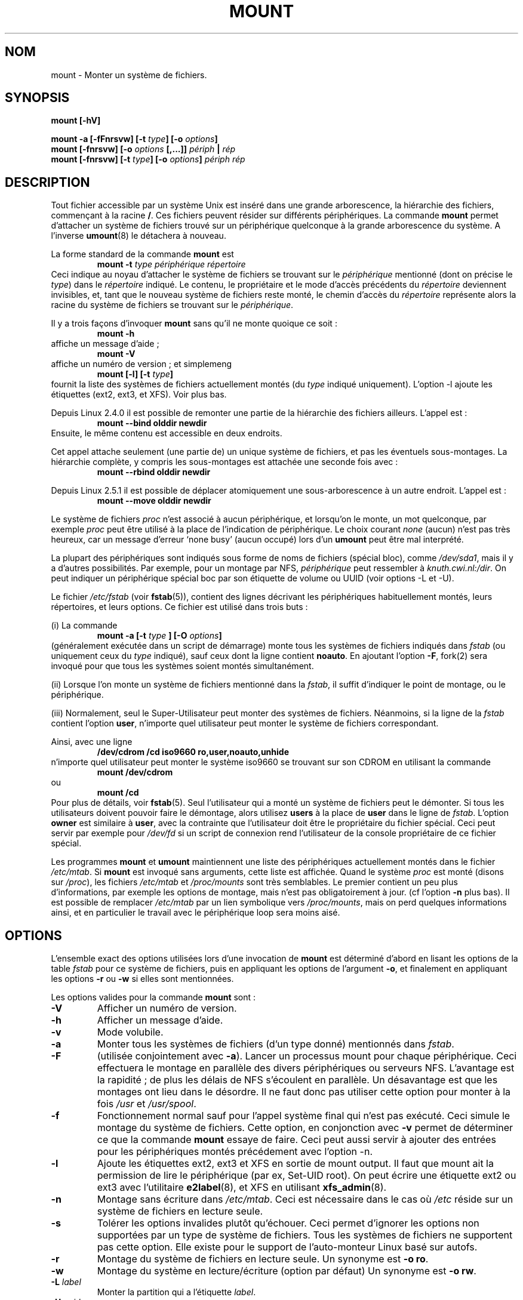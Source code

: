 .\" Copyright (c) 1996 Andries Brouwer
.\"
.\" This page is somewhat derived from a page that was
.\" (c) 1980, 1989, 1991 The Regents of the University of California
.\" and had been heavily modified by Rik Faith and myself.
.\" (Probably no BSD text remains.)
.\" Fragments of text were written by Werner Almesberger, Rémy Card,
.\" Stephen Tweedie and Eric Youngdale.
.\"
.\" This is free documentation; you can redistribute it and/or
.\" modify it under the terms of the GNU General Public License as
.\" published by the Free Software Foundation; either version 2 of
.\" the License, or (at your option) any later version.
.\"
.\" The GNU General Public License's references to "object code"
.\" and "executables" are to be interpreted as the output of any
.\" document formatting or typesetting system, including
.\" intermediate and printed output.
.\"
.\" This manual is distributed in the hope that it will be useful,
.\" but WITHOUT ANY WARRANTY; without even the implied warranty of
.\" MERCHANTABILITY or FITNESS FOR A PARTICULAR PURPOSE.  See the
.\" GNU General Public License for more details.
.\"
.\" You should have received a copy of the GNU General Public
.\" License along with this manual; if not, write to the Free
.\" Software Foundation, Inc., 675 Mass Ave, Cambridge, MA 02139,
.\" USA.
.\"
.\" 960705, aeb: version for mount-2.5k
.\"
.\" Traduction 15/07/1997 par Christophe Blaess (ccb@club-internet.fr)
.\"
.\" Màj 30/07/2003 mount-2.11y
.\" Màj 14/12/2005 LDP-1.65
.\"
.TH MOUNT 8 "30 juillet 2003" mount "Manuel de l'administrateur Linux"
.SH NOM
mount \- Monter un système de fichiers.
.SH SYNOPSIS
.BI "mount [\-hV]"
.LP
.BI "mount \-a [\-fFnrsvw] [\-t " type "] [\-o " options ]
.br
.BI "mount [\-fnrsvw] [\-o " options " [,...]] " "périph " | " rép"
.br
.BI "mount [\-fnrsvw] [\-t " type "] [\-o " options "] " "périph rép"
.SH DESCRIPTION
Tout fichier accessible par un système Unix est inséré dans une grande
arborescence, la hiérarchie des fichiers, commençant à la racine
.BR / .
Ces fichiers peuvent résider sur différents périphériques. La commande
.B mount
permet d'attacher un système de fichiers trouvé sur un périphérique
quelconque à la grande arborescence du système. A l'inverse
.BR umount (8)
le détachera à nouveau.

La forme standard de la commande
.B mount
est
.RS
.br
.BI "mount \-t" " type périphérique répertoire"
.RE
Ceci indique au noyau d'attacher le système de fichiers se trouvant sur le
.I périphérique
mentionné (dont on précise le
.IR type )
dans le
.IR répertoire
indiqué. Le contenu, le propriétaire et le mode d'accès précédents du
.I répertoire
deviennent invisibles, et, tant que le nouveau système de fichiers reste monté,
le chemin d'accès du
.I répertoire
représente alors la racine du système de fichiers se trouvant sur le
.IR périphérique .

Il y a trois façons d'invoquer \fBmount\fP sans qu'il ne monte quoique ce soit\ :
.RS
.br
.B "mount \-h"
.RE
affiche un message d'aide\ ;
.RS
.br
.B "mount \-V"
.RE
affiche un numéro de version\ ; et simplemeng
.RS
.BI "mount [-l] [-t" " type" ]
.RE
fournit la liste des systèmes de fichiers actuellement montés (du
.IR type
indiqué uniquement). L'option \-l ajoute les étiquettes (ext2, ext3, et XFS).
Voir plus bas.

.\" In fact since 2.3.99. At first the syntax was mount -t bind.
Depuis Linux 2.4.0 il est possible de remonter une partie de la hiérarchie
des fichiers ailleurs. L'appel est\ :
.RS
.br
.B "mount --bind olddir newdir"
.RE
Ensuite, le même contenu est accessible en deux endroits.

Cet appel attache seulement (une partie de) un unique système de fichiers, et
pas les éventuels sous-montages. La hiérarchie complète, y compris les
sous-montages est attachée une seconde fois avec\ :
.RS
.br
.B "mount --rbind olddir newdir"
.RE
.\" available since Linux 2.4.11.

Depuis Linux 2.5.1 il est possible de déplacer atomiquement une sous-arborescence
à un autre endroit. L'appel est\ :
.RS
.br
.B "mount --move olddir newdir"
.RE

Le système de fichiers
.I proc
n'est associé à aucun périphérique, et lorsqu'on le monte, un
mot quelconque, par exemple
.I proc
peut être utilisé à la place de l'indication de périphérique. Le choix courant
.I none
(aucun) n'est pas très heureux, car un message d'erreur `none busy'
(aucun occupé) lors d'un
.B umount
peut être mal interprété.

La plupart des périphériques sont indiqués sous forme de noms de fichiers
(spécial bloc), comme
.IR /dev/sda1 ,
mais il y a d'autres possibilités. Par exemple, pour un montage par NFS,
.I périphérique
peut ressembler à
.IR knuth.cwi.nl:/dir .
On peut indiquer un périphérique spécial boc par son étiquette de volume
ou UUID (voir options \-L et \-U).

Le fichier
.I /etc/fstab
(voir
.BR fstab (5)),
contient des lignes décrivant les périphériques habituellement montés, leurs
répertoires, et leurs options. Ce fichier est utilisé dans trois buts\ :
.LP
(i) La commande
.RS
.br
.BI "mount \-a [-t " type " ] [\-O " options ]
.RE
(généralement exécutée dans un script de démarrage) monte tous les systèmes de
fichiers indiqués dans
.I fstab
(ou uniquement ceux du \fItype\fP indiqué), sauf ceux dont la ligne contient
.BR noauto .
En ajoutant l'option
.BR \-F ,
fork(2) sera invoqué pour que tous les systèmes soient montés simultanément.
.LP
(ii) Lorsque l'on monte un système de fichiers mentionné dans la
.IR fstab ,
il suffit d'indiquer le point de montage, ou le périphérique.
.LP
(iii) Normalement, seul le Super-Utilisateur peut monter des systèmes
de fichiers. Néanmoins, si la ligne de la
.I fstab
contient l'option
.BR user ,
n'importe quel utilisateur peut monter le système de fichiers correspondant.
.LP
Ainsi, avec une ligne
.RS
.br
.B "/dev/cdrom  /cd  iso9660  ro,user,noauto,unhide"
.RE
n'importe quel utilisateur peut monter le système
iso9660 se trouvant sur son CDROM en utilisant la commande
.RS
.br
.B "mount /dev/cdrom"
.RE
ou
.RS
.br
.B "mount /cd"
.RE
Pour plus de détails, voir
.BR fstab (5).
Seul l'utilisateur qui a monté un système de fichiers peut le démonter.
Si tous les utilisateurs doivent pouvoir faire le démontage, alors utilisez
.B users
à la place de
.B user
dans le ligne de
.IR fstab .
L'option
.B owner
est similaire à
.BR user ,
avec la contrainte que l'utilisateur doit être le propriétaire
du fichier spécial. Ceci peut servir par exemple pour
.I /dev/fd
si un script de connexion rend l'utilisateur de la console propriétaire de
ce fichier spécial.

Les programmes
.B mount
et
.B umount
maintiennent une liste des périphériques actuellement montés dans le fichier
.IR /etc/mtab .
Si
.B mount
est invoqué sans arguments, cette liste est affichée.
Quand le système
.I proc
est monté (disons sur
.IR /proc ),
les fichiers
.I /etc/mtab
et
.I /proc/mounts
sont très semblables. Le premier contient un peu plus d'informations,
par exemple les options de montage, mais n'est pas obligatoirement à
jour. (cf l'option
.B \-n
plus bas). Il est possible de remplacer
.I /etc/mtab
par un lien symbolique vers
.IR /proc/mounts ,
mais on perd quelques informations ainsi, et en particulier le travail avec
le périphérique loop sera moins aisé.

.SH OPTIONS
L'ensemble exact des options utilisées lors d'une invocation de
.B mount
est déterminé d'abord en lisant les options
de la table
.I fstab
pour ce système de fichiers, puis en appliquant les options de l'argument
.BR \-o ,
et finalement en appliquant les options
.BR \-r " ou " \-w
si elles sont mentionnées.

Les options valides pour la commande
.B mount
sont\ :
.TP
.B \-V
Afficher un numéro de version.
.TP
.B \-h
Afficher un message d'aide.
.TP
.B \-v
Mode volubile.
.TP
.B \-a
Monter tous les systèmes de fichiers (d'un type donné) mentionnés dans
.IR fstab .
.TP
.B \-F
(utilisée conjointement avec
.BR \-a ).
Lancer un processus mount pour chaque périphérique. Ceci effectuera le
montage en parallèle des divers périphériques ou serveurs NFS.
L'avantage est la rapidité\ ; de plus les délais de NFS s'écoulent
en parallèle. Un désavantage est que les montages ont lieu dans le
désordre.
Il ne faut donc pas utiliser cette option pour monter à la fois
.I /usr
et
.IR /usr/spool .
.TP
.B \-f
Fonctionnement normal sauf pour l'appel système final qui n'est pas
exécuté. Ceci simule le montage du système de fichiers.
Cette option, en conjonction avec
.B \-v
permet de déterminer ce que la commande
.B mount
essaye de faire. Ceci peut aussi servir à ajouter des entrées pour les
périphériques montés précédement avec l'option -n.
.TP
.B \-l
Ajoute les étiquettes ext2, ext3 et XFS en sortie de mount output. Il faut que
mount ait la permission de lire le périphérique (par ex, Set-UID root).
On peut écrire une étiquette ext2 ou ext3 avec l'utilitaire
.BR e2label (8),
et XFS en utilisant
.BR xfs_admin (8).
.TP
.B \-n
Montage sans écriture dans
.IR /etc/mtab .
Ceci est nécessaire dans le cas où
.I /etc
réside sur un système de fichiers en lecture seule.
.TP
.B \-s
Tolérer les options invalides plutôt qu'échouer. Ceci permet d'ignorer les
options non supportées par un type de système de fichiers. Tous les systèmes
de fichiers ne supportent pas cette option. Elle existe pour le support
de l'auto-monteur Linux basé sur autofs.
.TP
.B \-r
Montage du système de fichiers en lecture seule. Un synonyme est
.BR "\-o ro" .
.TP
.B \-w
Montage du système en lecture/écriture (option par défaut) Un synonyme est
.BR "\-o rw" .
.TP
.BI \-L " label"
Monter la partition qui a l'étiquette
.IR label .
.TP
.BI \-U " uuid"
Monter la partition avec
.RI "l'" uuid
indiqué. Cette option nécessite que le fichier
.I /proc/partitions
existe (depuis Linux 2.1.116).
.TP
.BI \-t " type"
L'argument à la suite de
.B \-t
est utilise pour préciser le type de système de fichier. Les types actuellement
supportés sont\ :
.IR adfs ,
.IR affs ,
.IR autofs ,
.IR coda ,
.IR coherent ,
.IR cramfs ,
.IR devpts ,
.IR efs ,
.IR ext ,
.IR ext2 ,
.IR ext3 ,
.IR hfs ,
.IR hpfs ,
.IR iso9660 ,
.IR jfs ,
.IR minix ,
.IR msdos ,
.IR ncpfs ,
.IR nfs ,
.IR ntfs ,
.IR proc ,
.IR qnx4 ,
.IR ramfs ,
.IR reiserfs ,
.IR romfs ,
.IR smbfs ,
.IR sysv ,
.IR tmpfs ,
.IR udf ,
.IR ufs ,
.IR umsdos ,
.IR vfat ,
.IR xenix ,
.IR xfs ,
.IR xiafs .
Notez que coherent, sysv et xenix sont équivalents et que
.I xenix
et
.I coherent
disparaîtront dans l'avenir \(em utilisez
.I sysv
à leur place. Depuis Linux 2.1.21, les types
.I ext
et
.I xiafs
n'existent plus.

Pour la plupart des types,
.B mount
effectue seulement un appel-système
.IR mount (2),
car aucune connaissance détaillée du système de fichiers n'est nécessaires.
Pour certains type toutefois (comme nfs, smbfs, ncpfs) du code supplémentaire
est indispensable. Le code nfs est intégré, mais smbfs et ncpfs ont un programme
mount indépendant. Afin de rendre uniforme le traitement de tous
les types, mount exécutera le programme
.I /sbin/mount.TYPE
(s'il existe) lorsqu'invoqué pour le type
.IR TYPE .
Comme différentes versions de
.I smbmount
ont des conventions d'appels diverses,
.I /sbin/mount.smb
doit être un script shell qui réalise l'appel voulu.

Le type par défaut est
.IR iso9660 .
Si aucune option
.B \-t
n'est mentionnée, ou si le type
.B auto
est précisé, la recherche de type est effectuée sur le superbloc
.RI ( adfs ,
.IR bfs ,
.IR cramfs ,
.IR ext ,
.IR ext2 ,
.IR ext3 ,
.IR hfs ,
.IR hpfs ,
.IR iso9660 ,
.IR jfs ,
.IR minix ,
.IR ntfs ,
.IR qnx4 ,
.IR reiserfs ,
.IR romfs ,
.IR udf ,
.IR ufs ,
.IR vxfs ,
.IR xfs ,
.IR xiafs
sont supportés).
Si cette recherche échoue, mount essaiera de lire le fichier
.I /etc/filesystems
ou, s'il n'existe pas,
.IR /proc/filesystems .
Tous les types de systèmes de fichiers listés seront essayés,
sauf ceux marqués "nodev" (par exemple
.IR devpts ,
.I proc
et
.IR nfs ).
Si
.I /etc/filesystems
se termine par une ligne contenant un unique '*', mount lira
.I /proc/filesystems
à sa suite.

Le type
.B auto
peut être utile pour des disquettes montées par l'utilisateur.
Créer un fichier
.I /etc/filesystems
permet de changer l'ordre d'essai (par exemple vfat avant msdos) ou
d'utiliser un autochargeur de modules pour le noyau. Attention\ : la
détection s'appuie sur une heuristique (des nombres "magiques" précis) qui
peut conduire à une mauvaise reconnaissance, avec des conséquences
catastrophiques. Si vos données sont précieuses ne demandez pas à
.B mount
d'essayer de deviner le type de leur support.

On peut indiquer plusieurs types, séparés par des virgules. Une liste
de systèmes peut également être préfixée par
.B no
pour indiquer les types qu'il ne faut pas tester.
(Ceci prend son sens avec
l'option
.BR \-a ).

Par exemple, la commande\ :
.RS
.RS
.B "mount \-a \-t nomsdos,ext"
.RE
monte tous les systèmes de fichiers, à l'exception de ceux de type
.I msdos
et
.IR ext .
.RE
.TP
.B \-O
Utilisée conjointement avec
.BR \-a ,
pour limiter l'ensemble des systèmes de fichiers auxquels
.B \-a
s'applique. Comme
.B \-t
sauf que c'est inutile hors du contexte
.BR \-a .
Par exemple, la commande\ :
.RS
.RS
.B "mount \-a \-O no_netdev"
.RE
monte tous les systèmes sauf ceux qui ont l'option
.I _netdev
dans le champ option du
fichier
.IR /etc/fstab .

C'est différent de
.B \-t
en ceci que chaque option est vérifiée exactement\ ; un
.B no
au début d'une option ne nie pas le reste.

Les options
.B \-t
et
.B \-O
se cumulent dans les faits. La commande
.RS
.B "mount \-a \-t ext2 \-O _netdev"
.RE
monte tous les systèmes ext2 avec l'option _netdev, et pas les systèmes qui
sont seulement ext2 ou qui ont seulement l'option _netdev.
.RE
.TP
.B \-o
Les options de montage sont indiquées par l'argument
.B \-o
suivi d'une liste d'options séparées par des virgules. Certaines
d'entre-elles ne sont utiles que lorsqu'elles apparaissent dans le fichier
.I /etc/fstab
Les options suivantes sont communes au montage de tous les systèmes
de fichiers (mais tous les systèmes ne les honorents pas, par exemple
.B sync
n'est effective que pour ext2, ext3 et ufs)\ :
.RS
.TP
.B async
Toutes les entrées/sorties sur le système de fichiers seront asynchrones.
.TP
.B atime
Mise à jour des horodatages d'accès à chaque accès. Option par défaut.
.TP
.B auto
Peut être monté par
l'option
.BR \-a .
.TP
.B defaults
Utilisation des options par défaut :
.BR rw ", " suid ", " dev ", " exec ", " auto ", " nouser ", et " async.
.TP
.B dev
Interpréter les fichiers spéciaux de périphériques présents sur le système.
.TP
.B exec
Permettre l'exécution de fichiers binaires.
.TP
.B _netdev
Le système de fichier réside sur un périphérique nécessitant des accès réseau
(pour éviter que le système essaye de monter ces systèmes de fichiers avant
d'avoir activé le réseau).
.TP
.B noatime
Ne pas mettre jour les horodatages d'accès à chaque accès (accélération pour
des serveurs de news par exemple).
.TP
.B noauto
Ne peut être monté qu'explicitement (l'invocation de mount avec l'argument
.B \-a
ne montera pas le système de fichiers).
.TP
.B nodev
Ne pas interpréter les fichiers spéciaux de périphériques présents sur
le système de fichiers.
.TP
.B noexec
Ne pas permettre l'exécution de fichiers binaires sur le système de
fichiers monté. Ceci peut être utile sur un serveur qui contient des
fichiers binaires pour des architectures autres que la sienne.
.TP
.B nosuid
Ne pas tenir compte des bits Set-UID ou Set-GID. Ca peut paraître sûr,
mais ne l'est pas si vous avez l'utilitaire
suidperl(1) installé).
.TP
.B nouser
Ne pas autoriser d'utilisateur ordinaire (non root) à monter le
système de fichiers. C'est le comportement par défaut.
.TP
.B remount
Remonter un système de fichiers déjà monté. Ceci est utilisé pour changer
les attributs de montage, principalement pour autoriser l'écriture
sur un système en lecture seule. Ne change ni le périphérique ni le répertoire.
.TP
.B ro
Montage du système en lecture seule.
.TP
.B rw
Montage du système en lecture/écriture.
.TP
.B suid
Prendre en compte les bits Set-UID ou Set-GID des fichiers se trouvant sur le
système monté.
.TP
.B sync
Toutes les entrées/sorties sur le système de fichiers seront synchrones.
.TP
.B dirsync
Faire les mises à jour des répertoires du système de fichiers immédiatement.
Ceci affecte les appels-système\ : creat, link, unlink, symlink,
mkdir, rmdir, mknod et rename.
.TP
.B user
Autoriser les utilisateurs ordinaires à monter le système de fichiers.
Le nom de l'utilisateur est noté dans mtab pour qu'il puisse le démonter
ensuite. Ceci entraîne l'utilisation des options
.BR noexec ", " nosuid ", et " nodev
(à moins qu'elles ne soient explicitement surchargées, comme dans
une ligne d'option
.BR user,exec,dev,suid ).
.TP
.B users
Permettre à tous les utilisateurs de monter et démonter le système de fichiers.
Cette option implique les options
.BR noexec ", " nosuid ", et " nodev
(sauf s'il y a une surcharge par une option ultérieure, comme sur la ligne
.BR users,exec,dev,suid ).
.RE
.TP
.B \-\-bind
Remonter une sous-arborescence ailleurs (le contenu sera disponible en deux
points différents). Voir plus haut.
.TP
.B \-\-move
Déplacer une sous-arborescence aillers. Voir plus haut.

.SH "OPTIONS DE MONTAGE SPÉCIFIQUES"
Les options suivantes ne s'appliquent qu'à certains systèmes de fichiers.
Elles sont triées par type de système. Elles s'utilisent toutes à la suite
d'un argument
.BR \-o .
.SH "Options de montage pour adfs"
.TP
\fBuid=\fP\fIvalue\fP and \fBgid=\fP\fIvalue\fP
Fixerle propriétaire et le groupe des fichiers (défaut\ : uid=gid=0).
.TP
\fBownmask=\fP\fIvalue\fP and \fBothmask=\fP\fIvalue\fP
Fixer le maque de permission pour le propriétaire et les autres respectivement
(défaut\ : 0700 et 0077, respectivement).
Voir aussi
.IR /usr/src/linux/Documentation/filesystems/adfs.txt .
.SH "Options de montage pour affs"
.TP
\fBuid=\fP\fIvalue\fP et \fBgid=\fP\fIvalue\fP
Positionner le propriétaire et le groupe de la racine du
système de fichiers (par défaut : uid=gid=0, mais avec l'option
.B uid
ou
.B gid
sans valeur, l'uid et le gid du processus appelant seront utilisés).
.TP
\fBsetuid=\fP\fIvalue\fP et \fBsetgid=\fP\fIvalue\fP
Positionner le propriétaire et le groupe de tous les fichiers du système.
.TP
.BI mode= valeur
Fixer le mode d'accès à tous les fichiers au mode
.IR valeur " & 0777"
sans s'occuper de leurs permissions originales.
Ceci ajoute également l'autorisation de parcours dans les répertoires
qui permettent la lecture. La \fIvaleur\fP doit être mentionnée en octal.
.TP
.B protect
N'autoriser aucune modification des bits d'accès aux fichiers du système.
.TP
.B usemp
Utiliser l'uid et le gid du point de montage comme uid et gid de la
racine du système de fichiers jusqu'au premier sync ou umount, puis
ignorer cette option. Bizarre...
.TP
.B verbose
Afficher des informations supplémentaires pour chaque montage réussi.
.TP
.BI prefix= chaîne
Préfixe à utiliser avant le nom de volume lorsque l'on suit un lien.
.TP
.BI volume= chaîne
Préfixe (30 car. au plus) à utiliser avant '/' quand on suit un lien symbolique.
.TP
.BI reserved= valeur
(Par défaut : 2.) Nombre de blocs inutilisés au début du périphérique.
.TP
.BI root= valeur
Fournir explicitement l'emplacement du bloc racine.
.TP
.BI bs= valeur
Fournir la taille de bloc. Les valeurs autorisées sont 512, 1024, 2048, et 4096.
.TP
.BR grpquota " / " noquota " / " quota " / " usrquota
Ces options sont acceptées mais sans effet.
(Toutefois les utilitaires de quota peuvent réagir à de telles chaînes dans
.IR /etc/fstab ).

.SH "Options de montage pour coherent"
Aucune.

.SH "Options de montage pour devpts"
Le système devpts est un pseudo système de fichiers, traditionnellement monté en
.IR /dev/pts .
Pour acquérir un pseudo terminal, un processus ouvre
.IR /dev/ptmx ;
le numéro du pseudo terminal est rendu disponible pour le processus, et le
pseudo terminal esclave est accessible via
.IR /dev/pts/ <numéro>.
.TP
\fBuid=\fP\fIvalue\fP and \fBgid=\fP\fIvalue\fP
Fixe le propriétaire et le groupe des PTYs nouvellement créés. Quand
rien n'est spécifié, ils seront fixés avec l'UID et le GID du processus
créateur. Par exemple s'il y a un groupe tty de GID 5,
alors
.B gid=5
fera appartenir les PTYs créés au groupe tty.
.TP
.BI mode= value
Fixe le mode des PTYs nouvellement créés.
La valeur par défaut est 0600.
Une valeur
.B mode=620
et
.B gid=5
correspond à un "mesg y" pour tous les PTYs nouvellement créés.

.SH "Options de montage pour ext"
Aucune.
Notez que le type `ext' de système de fichiers est obsolète. Ne l'utilisez pas.
Depuis Linux 2.1.21, extfs n'est plus dans les sources du noyau.

.SH "Options de montage pour ext2"
`ext2' est le type standard pour les systèmes de fichiers Linux.
À cause d'un bogue du noyau (corrigé dans le 2.0.4), il peut être monté avec
n'importe quelle option.
.TP
.BR bsddf " / " minixdf
Indiquer le comportement à adopter lors de l'appel système
.IR statfs .
Le comportement
.B minixdf
consiste à renvoyer dans le champ
.I f_blocks
le nombre total de blocs dans le système de fichiers, alors que le comportement
.B bsddf
(par défaut) consiste à soustraire les blocs utilisés par le système
ext2 non disponibles pour le stockage. Ainsi on obtient :
.RE
.nf

% mount /k -o minixdf; df /k; umount /k
Filesystem   1024-blocks  Used Available Capacity Mounted on
/dev/sda6      2630655   86954  2412169      3%   /k
% mount /k -o bsddf; df /k; umount /k
Filesystem   1024-blocks  Used Available Capacity Mounted on
/dev/sda6      2543714      13  2412169      0%   /k

.fi
(Remarquez que cet exemple montre que l'on peut, en ligne de commande,
ajouter des options à celles mentionnées dans
.IR /etc/fstab .)

.TP
.BR check " / " check=normal " / " check=strict
Fixer le niveau de vérification. Avec une au moins de ces options (et
.B check=normal
est configuré par défaut) les images des i-noeuds et des blocs sont
vérifiées lors du montage (ce qui peut prendre une minute ou plus sur
de gros disques). Avec une vérification stricte, la libération des
blocs vérifie que le bloc à libérer se trouve bien dans une zone de données.
.TP
.BR check=none " / " nocheck
Pas de vérification. C'est rapide. Les noyaux récents n'ont plus d'option
de vérification. L'emploi de
.BE e2fsck (8)
est plus significatif.
.TP
.B debug
Afficher des informations de débogage lors de chaque (re)mount.
.TP
.BR errors=continue " / " errors=remount-ro " / " errors=panic
Définir le comportement à adopter en cas d'erreur. On peut ignorer l'erreur
en indiquant simplement que le système de fichier est corrompu, et continuer.
On peut également remonter le système en lecture-seule. Ou l'on peut déclencher
une panique du noyau et arrêter le système.  Le comportement par défaut est
inscrit dans le superbloc du système et peut être configuré avec
.BR tune2fs (8).
.TP
.BR grpid " ou " bsdgroups " / " nogrpid " ou " sysvgroups
Ces options définissent le GID que reçoit un nouveau fichier créé.
Quand
.BR grpid
est positionné, le fichier reçoit le GID du répertoire dans lequel
il est créé. Sinon (par défaut), il prend le fsgid du processus
appelant, à moins que le répertoire ait son bit Set-GID positionné,
auquel cas il reçoit le GID du répertoire parent, et s'il s'agit
d'un nouveau répertoire, voit son bit Set-GID positionné.
.TP
\fBresgid=\fP\fIn\fP et \fBresuid=\fP\fIn\fP
Le système de fichiers ext2 réserve un certain pourcentage de l'espace
disponible (par défaut 5%, voir
.BR mke2fs (8)
et
.BR tune2fs (8)).
Ces options déterminent qui peut utiliser ces blocs réservés
(celui qui a l'UID indiqué, ou qui appartient au groupe mentionné).
.TP
.BI sb= n
Utiliser le bloc
.I n
comme superbloc plutôt que le bloc 1. Ceci sert lorsque le système de fichiers
a été endommagé. Avnt, des copies du superbloc étaient placées tous les
8192 blocs\ : 1, 8193, 16385, ... (des centaines, voire des milliers de copies).
Depuis la version 1.08
.BR mke2fs
a une option \-s (sparse) pour réduire le nombre de copies, et depuis la
version 1.15 c'est l'option par défaut. Notez que cela peut signifier
qu'un système ext2 créé par une version récente de
.B mke2fs
ne peut pas être monté en lecture/écriture avec Linux 2.0.*.
Le numéro de bloc utilise des unités de 1\ k. Pour utiliser le bloc logique
32678 sur un système de fichiers avec des blocs de 4\ ko\ : "sb=131072".
.TP
.BR grpquota " / " noquota " / " quota " / " usrquota
Ces options sont acceptées mais ignorées.

.TP
.BR nouid32
Désactivers les UID et GID 32-bits. Pour compatibilité avec les anciens noyaux
qui ne stockent et n'attendent que des valeurs 16 bits.


.SH "Options de montage pour ext3"
Le système de fichiers ext3 est une version de ext2 qui a été amélioré pour
la journalisation. Il supporte les mêmes options que ext2 avec
en plus\ :
.\" .TP
.\" .BR abort
.\" Mount the file system in abort mode, as if a fatal error has occurred.
.TP
.BR journal=update
Mettre à jour le journal du système de fichiers avec le format actuel.
.TP
.BR journal=inum
Si un journal existe, cette option est ignorée. Sinon elle indique le numéro
de l'i-noeud qui représente le fichier journal du système de fichier ext3\ ;
ext3 créera un journal en écrasant le contenu du fichier dont l'i-noeud vaut
.IR inum .
.TP
.BR noload
Ne pas charger le journal du système de fichier ext3 au montage.
.TP
.BR data=journal " / " data=ordered " / " data=writeback
Précise le mode de journalisation pour les données. Les méta-données sont
toujours journalisées.
.RS
.TP
.B journal
Les données sont inscrites dans le journal avant d'être écrites dans le système
de fichiers principal.
.TP
.B ordered
(défaut). Les données sont envoyées dans le système de fichiers avant d'inscrire
les méta-données dans le journal.
.TP
.B writeback
L'ordre des données n'est pas préservé. Les données peuvent être écrites dans le
système de fichiers après que les méta-données sont inscrites dans le journal.
On soupconne que ce soit l'option à plus haut débit. Elle garantit l'intégrité
interne du système de fichiers, mais ne récupère pas les anciennes données
dans un fichier après un crash et une récupération du journal.

.SH "Options de montage pour fat"
(Note\ :
.I fat
n'est pas un système de fichiers séparés, mais une portion commune des
systèmes
.IR msdos ,
.I umsdos
et
.IR vfat).
.TP
.BR blocksize=512 " / " blocksize=1024
Indiquer la taille de bloc (par défaut 512).
.TP
\fBuid=\fP\fIvaleur\fP et \fBgid=\fP\fIvaleur\fP
Indiquer le propriétaire et le groupe de tous les fichiers (par défaut :
l'uid et le gid du processus appelant).
.TP
.BI umask= valeur
Fixer l'umask (c'est à dire le masque de bit des permissions qui ne sont
.B pas
fournies). Par défaut il s'agit de l'umask du processus en cours.
La valeur est donnée en octal.
.TP
.BI dmask= valeur
Fixer l'umask appliqué aux répertoires seulement.
Par défaut c'est l'umask du processus appelant.
La valeur est donnée en octal. Présent depuis 2.5.43.
.TP
.BI fmask= valeur
Fixer l'umask appliqué aux fichiers réguliers seulement.
Par défaut c'est l'umask du processus appelant.
La valeur est donnée en octal. Présent depuis 2.5.43.
.TP
.BI check= valeur
Il y a trois niveaux de vérification des noms de fichiers\ :
.RS
.TP
.B r[elaxed]
Les majuscules et minuscules sont acceptées et équivalentes. La partie
excédentaire des noms longs est supprimée (par exemple
.I nombeaucouptroplong.foobar
devient
.IR nombeauc.foo ).
Les espaces en tête, et au sein des noms sont acceptés, tant dans le nom
que dans l'extension.
.TP
.B n[ormal]
Comme "relaxed", mais de nombreux caractères spéciaux (*, ?, <, espaces, etc...)
sont refusés. C'est l'attitude par défaut.
.TP
.B s[trict]
Comme "normal", mais les noms ne peuvent pas contenir de partie longue,
et les caractères spéciaux qui sont acceptés par Linux mais pas par MS-DOS
sont rejetés (+, =, espaces, etc...)
.RE
.TP
.BI codepage= valeur
Fixe la page de code pour convertir les caractères des noms courts des systèmes
FAT et VFAT. Par défaut, la page 437 est utilisée.
.TP
.BR conv=b[inary] " / " conv=t[ext] " / " conv=a[uto]
Le système de fichiers
.I fat
peut effectuer automatiquement les conversions CRLF<-->NL
(format de texte MS-DOS vers format de texte UNIX).
Les modes de conversion suivants sont autorisés\ :
.RS
.TP
.B binary
aucune conversion. C'est le comportement par défaut.
.TP
.B text
Conversion CRLF<-->NL sur tous les fichiers.
.TP
.B auto
Conversion CRLF<-->NL sur tous les fichiers qui n'ont pas
une extension de "binaire bien-connu". Cette liste, non exhaustive,
se trouve au début de
.I fs/fat/misc.c
(dans Linux 2.0, la liste est : exe, com, bin, app, sys, drv, ovl, ovr, obj,
lib, dll, pif, arc, zip, lha, lzh, zoo, tar, z, arj, tz, taz, tzp, tpz,
gz, tgz, deb, gif, bmp, tif, gl, jpg, pcx, tfm, vf, gf, pk, pxl, dvi).
.PP
Les programmes qui calculent des positions avec lseek n'aiment pas la conversion
text. Plusieurs personnes ont détruit des données ainsi. Faites attention\ !

Pour les systèmes montés en mode binaire, un outil de conversion
(fromdos/todos) est disponible.
.RE
.TP
.BI cvf_format= module
Oblige le pilote à utiliser le module CVF (Compressed Volume File)
.RI cvf_ module
plutôt que l'auto-détection. Si le noyau supporte kmod, l'option
cvf_format=xxx commande le chargement du module CVF à la demande.
.TP
.BI cvf_option= option
Option passée au module CVF.
.TP
.B debug
Activer l'attribut de
débogage.
Un numéro de version, et une liste des paramètres du système de fichiers
seront affichés (ces données seront également affichées si le système
est incohérent).
.TP
.BR fat=12 " / " fat=16
Préciser s'il s'agit d'une FAT 12 bits ou 16 bits. Ceci a priorité sur la
détection automatique du type de FAT. A n'utiliser qu'avec précaution\ !
.TP
.BI iocharset= valeur
Jeu de caractère pour les conversion entre les caractères 8 bits et les
caractères 16 bitS Unicode. Par défaut c'est iso8859-1.
Les noms de fichiers longs sont stockés sur le disque en format Unicode.
.TP
.B quiet
Activer l'attribut de silence.
Les tentatives de modification du propriétaire ou du mode d'accès aux fichiers
ne renverront pas d'erreurs, bien qu'elles échouent. A utiliser avec
précaution !
.TP
.B "sys_immutable, showexec, dots, nodots, dotsOK=[yes|no]"
Diverses tentatives risquées de forcer un comportement Unix ou Dos dans
un système de fichiers FAT.

.SH "Options de montage pour hpfs"
.TP
\fBuid=\fP\fIvaleur\fP et \fBgid=\fP\fIvaleur\fP
Fixer le propriétaire, et le groupe, de tous les fichiers (par défaut :
l'uid et le gid du processus appelant).
.TP
.BI umask= valeur
Fixer l'umask (c'est à dire le masque de bit des permissions qui
ne sont
.B pas
fournies). Par défaut il s'agit de l'umask du processus en cours.
La valeur est donnée en octal.
.TP
.BR case=lower " / " case=asis
Convertir les noms de fichiers en minuscules (lower) ou les laisser
tels quels (asis). Par défaut :
.BR case=lower .
.TP
.BR conv=binary " / " conv=text " / " conv=auto
Avec
.BR conv=text ,
supprimer une partie des retour-chariots (en particulier tout ceux
suivis par un saut-de-ligne) durant la lecture des fichiers.  Avec
.BR conv=auto ,
choisir, plus ou moins au hasard, entre
.BR conv=binary " et " conv=text .
Avec
.BR conv=binary ,
lire le contenu des fichiers sans les modifier (option par défaut).
.TP
.B nocheck
Ne pas interrompre le montage si le test de cohérence échoue.

.SH "Options de montage pour iso9660"
ISO 9660 est un standard décrivant la structure du système de fichiers pour les
CD-Roms. (Ce type de systèmes apparaît aussi sur certains DVD\ ; voir également
le système de fichiers
.IR udf ).

Les noms de fichiers
.I iso9660
normaux se présentent dans le format 8.3 (limite de longueur des noms
comme sous Dos). Tous les caractères sont en majuscule. De plus,
rien n'est prévu pour stocker le propriétaire du fichier, le mode d'accès,
le nombre de liens, les fichiers spéciaux blocs/caractères, etc...

Rock Ridge est une extension du format iso9660 qui permet d'offrir ces
fonctionnalités Unix. En gros, des données sont ajoutées pour chaque entrée de
chaque répertoire afin de fournir les informations désirées. Lorsque Rock Ridge
est utilisée, le système de fichiers est totalement semblable à un système de
fichiers Unix normal (sauf qu'il est en lecture seule évidemment).
.TP
.B norock
Ne pas utiliser les extensions Rock Ridge, même si elles sont disponibles. Voir
.BR map .
.TP
.B nojoliet
Désactiver les extensions Microsoft Joliet même si elles sont disponibles. Cf.
.BR map .
.TP
.BR check=r[elaxed] " / " check=s[trict]
Avec
.BR check=relaxed ,
les noms de fichier sont convertis en minuscules. Ceci n'a probablement
d'intérêt qu'avec les options
.B norock
et
.BR map=normal .
(Par défaut :
.BR check=strict .)
.TP
\fBuid=\fP\fIvalue\fP et \fBgid=\fP\fIvalue\fP
Fixer le propriétaire, et le groupe, de tous les fichiers en écrasant
éventuellement les informations trouvées dans les extensions Rock Ridge
(par défaut :
.BR uid=0,gid=0 .)
.TP
.BR map=n[ormal] " / " map=o[ff]
Pour les volumes sans extension Rock Ridge, la traduction des noms de fichiers
convertit les majuscules en minuscules, supprime l'éventuel `;1' final, et
transforme `;' en `.'. Avec
.B map=off
il n'y a pas de traduction. Voir
.BR norock .
(Par défaut\ :
.BR map=normal .)
.B map=acorn
est comme
.BR map=normal
mais applique aussi les extensions Acorn si elles sont présentes.
.TP
.BI mode= value
Pour les volumes non-Rock Ridge, donner le mode indiqué à tous
les fichiers (Par défaut : lecture autorisée pour tous).
Depuis Linux 2.1.37 on n'a plus besoin de spécifier le mode en décimal
(l'octal est indiqué par un 0 en tête).
.TP
.B unhide
Montrer également les fichiers cachés, et les fichiers d'extension.
.TP
.B block=[512|1024|2048]
Fixer la taille de bloc
(par défaut\ :
.BR block=1024 ).
.TP
.BR conv=a[uto] " / " conv=b[inary] " / " conv=m[text] " / " conv=t[ext]
(par défaut\ :
.BR conv=binary ).
Depuis Linux 1.3.54 cette option n'a plus d'effet.
(les conversions autres que binaires étaient dangereuses, avec un
risque important de corruption de données).
.TP
.B cruft
Si l'octet de poids fort de la longueur d'un fichier contient
n'importe quoi, utilisez cette option pour indiquer à mount d'ignorer
ces octets dans toutes les longueurs de fichiers. Ceci entraîne que
la longueur maximale d'un fichier sera 16 Mo. L'option `cruft' est
positionnée automatiquement quand la taille totale du CD-Rom est
erronée (négative, supérieure à 800 Mo, ...), ou quand on rencontre des
numéros de séquence de volume autres que 0 ou 1.
.TP
.B session=x
Indique le numéro de session sur un CD multisession (Depuis 2.3.4).
.TP
.B sbsector=xxx
La session commence au secteur xxx. (Depuis 2.3.4).

.SH "Options de montage pour minix"
Aucune.

.SH "Options de montage pour msdos"
Voir les options de montage pour fat.
Si le système de fichiers
.I msdos
présente des incohérences, une erreur sera indiquée, et le montage sera
effectue en lecture seule. On peut réactiver l'écriture en remontant
le système de fichiers.

.SH "Options de montage pour ncp"
Tout comme
.IR nfs ", l'implémentation " ncp
nécessite un argument binaire (une structure
.IR ncp_mount_data )
lors de l'appel système. Cet argument est construit par
.BR ncpmount (8)
et la version actuelle de
.B mount
(2.6h) ne connaît rien en ce qui concerne ncp.

.SH "Options de montage pour nfs"
Le noyau a besoin, pour monter un système
.IR nfs ,
d'un argument binaire lors de l'appel système (une
.IR "struct nfs_mount_data" .
Néanmoins le programme
.B mount
peut analyser les arguments suivants, et préparer la structure nécessaire au
noyau. Les options suivantes sont de type `option=valeur'\ :
.BI rsize= n,
.BI wsize= n,
.BI timeo= n,
.BI retrans= n,
.BI acregmin= n,
.BI acregmax= n,
.BI acdirmin= n,
.BI acdirmax= n,
.BI actimeo= n,
.BI retry= n,
.BI port= n,
.BI mountport= n,
.BI mounthost= nom,
.BI mountprog= n,
.BI mountvers= n,
.BI nfsprog= n,
.BI nfsvers= n,
.BI namlen= n.
L'option
.BI addr= n
est acceptée, mais ignorée.
On peut également employer les options booléennes suivantes,
éventuellement précédées par
.BR no " :"
.BR bg ,
.BR fg ,
.BR soft ,
.BR hard ,
.BR intr ,
.BR posix ,
.BR cto ,
.BR ac ,
.BR tcp ,
.BR udp ,
.BR lock .
Pour plus de détails, voir
.BR nfs (5).

Les options particulièrement utiles sont les suivantes\ :
.TP
.B rsize=8192,wsize=8192
qui améliorera la vitesse de votre connexion nfs (les tailles des buffers par
défaut sont 4096 octets). NFSv2 ne marche pas avec des valeurs plus grandes de
.B rsize
et
.BR wsize ).
.TP
.B hard
Le programme accédant à un fichier sur un système monté par NFS sera suspendu
si le serveur se plante. Le processus ne pas être interrompu ou tué sauf si
on spécifie aussi l'option
.BR intr .
Quand le serveur NFS revient en ligne, le programme reprendra sans perturbation
où il en était. C'est probablement ce que vous désirez.
.TP
.B soft
qui permet au noyau de renoncer au bout d'un moment si le serveur nfs
ne répond pas (par défaut le noyau répète indéfiniment sa requête).
On peut indiquer un délai avec
.BR timeo=time .
Ceci est surtout utile s'il y a des chances pour que le serveur nfs
soit arrêté, ou redémarre alors que des processus essayent d'accéder
à ses fichiers.
.TP
.B nolock
Ne pas utiliser de verrouillages, ne pas lancer lockd.

.SH "Options de montage pour ntfs"
.TP
.BI iocharset= nom
Jeu de caractère à utiliser pour renvoyer les noms de fichiers.
Contrairement à VFAT, NTFS supprime les noms qui contiennent des caractères
non convertibles.
.TP
.BR utf8
Utiliser UTF-8 pour convertir les noms de fichiers.
.TP
.B uni_xlate=[0|1|2]
Si 0 (ou `no' ou `false'), ne pas utiliser de séquences d'échappement pour les
caractères Unicode inconnus. Si 1 (ou `yes', ou `true') ou 2, utiliser les
séquences d'échappement sut quate octets de style vfat en commençant par
":". Avec 2 on a un codage little-endian et avec 1 un codage
big-endian.
.TP
.B posix=[0|1]
Si actif (posix=1), le système de fichiers distingue entre majuscules et
minuscules. Les noms d'alias 8.3 sont présentés sous forme de liens physiques
plutôt qu'être supprimés.
.TP
\fBuid=\fP\fIvaleur\fP, \fBgid=\fP\fIvaleur\fP et \fBumask=\fP\fIvaleur\fP
Fixe les permissions des fichiers sur le système. La valeur d'umask est
fournie en octal. Par défaut les fichiers appartiennet à root et ne sont
lisibles par personne d'autre.

.SH "Options de montage pour proc"
.TP
\fBuid=\fP\fIvaleur\fP et \fBgid=\fP\fIvaleur\fP
Ces options sont reconnues, mais n'ont pas d'effet semble-t-il.

.SH "Options de montage pour ramfs"
Ramfs est un système de fichiers en mémoire. Montez-le et il existe. Démontez-le
et il disparaît. Présent depuis Linux 2.3.99pre4.
Il n'y a pas d'option de montage.

.SH "Options de montage pour reiserfs"
Reiserfs est un système de fichiers journalisé.
Les options de montage resierfs sont décrites plus en détail à
.IR http://www.namesys.com/mount-options.html .
.TP
.BR conv
Indique à la version 3.6 de reiserfs de monter un système de la version 3.5,
avec le format 3.6 pour les nouveaux objets. Ce système ne sera plus compatible
avec les outils reiserfs 3.5.
.TP
.BR hash=rupasov " / " hash=tea " / " hash=r5 " / " hash=detect
Choisir la fonction de hachage pour retrouver les fichiers dans les
répertoires.
.RS
.TP
.B rupasov
Une fonction inventée par Yuri Yu. Rupasov. Rapide et préserve la localité\ :
les noms de fichiers proches lexicographiquement ont des valeurs de hachage
proches. Ne devrait pas être utilisée à cause des probabilités élevées de
collision dans la table de hachage.
.TP
.B tea
Une fonction Davis-Meyer implémentée par Jeremy Fitzhardinge. Elle utilise
des permutations de bits dans les noms. Elle obtient une grande dispersion
et donc de faibles probabilités de collision, au prix d'un certain coût CPU.
Elle peut être utilisée si des erreurs EHASHCOLLISION se produisent avec r5.
.TP
.B r5
Une version modifiée de la fonction rupasov. Utilisée par défaut, et semble le
meilleur choix sauf si le système de fichiers a d'énormes répertoires et des
noms de fichiers très spéciaux.
.TP
.B detect
Demande à
.IR mount
de rechercher la fonction de hachage à utiliser en examinant le système de
fichiers à monter, et d'écrire cette information dans le superbloc
reiserfs. Ceci ne sert qu'au premier montage d'un système de fichiers
d'un ancien format.
.RE
.TP
.BR hashed_relocation
Ajuste l'allocation de blocs. Peut améliorer les performances dans certaines
situations.
.TP
.BR no_unhashed_relocation
Ajuste l'allocation de blocs. Peut améliorer les performances dans certaines
situations.
.TP
.BR noborder
Désactive l'algorithme d'allocation "border" de Yury Yu. Rupasov.
Peut améliorer les performances dans certaines situations.
.TP
.BR nolog
Désactive la journalisation. Améliore légèrement les performances dans certains
cas en perdant la possibilité de récupération rapide après un crash.
Même avec cette option, reiserf effectue encore toutes les opérations
de journalisation sauf l'écriture effecitve dans la zone journal.
L'implémentation de
.IR nolog
est en cours.
.TP
.BR notail
Par défaut, reiserf stocke les petits fichiers et les "files tails" directement
dans son arborescence. Ceci perturbe certains utilitaires comme
.BR LILO (8) .
Cette option désactive le groupement de fichiers dans l'arborescence.
.TP
.BR replayonly
Rejouer les transactions dans le journal, sans monter véritablement le système
de fichiers. Principalement utilisé par
.IR reiserfsck .
.TP
.BI resize= nombre
Option de remontage permettant d'étendre en-ligne une partition reiserfs.
Demande à reiserfs de supposer que le périphérique à le
.I nombre
indiqué de blocs.
A utiliser avec des périphériques gérés sous système Logical
Volume Management (LVM).
Il y a un utilitaire spécial
.I resizer
que l'on trouve sur
.IR ftp://ftp.namesys.com/pub/reiserfsprogs .

.SH "Mount options for romfs"
None.

.SH "Options de montage pour smbfs"
Tout comme
.IR nfs ", l'implémentation " smbfs
nécessite un argument binaire (une structure
.IR smb_mount_data )
lors de l'appel système.  Cet argument est construit par
.BR smbmount (8)
et la version actuelle de
.B mount
(2.9w) ne connaît rien en ce qui concerne smb.

.SH "Options de montage pour sysv"
Aucune.

.SH "Options de montage pour tmpfs"
La paramètres suivants acceptent un suffixe
.BR k ,
.B m
ou
.B g
pour Ki, Mi, Gi (kilo, méga et giga binaires) et peuvent changer au remontage.
.TP
.BI size= nbytes
Taille du système de fichiers.
La taille est en octets, arrondi par défaut à un nombre entier de pages.
La valeur par défaut est la moitié de la mémoire.
.TP
.B nr_blocks=
Fixe le nombre de blocs.
.TP
.B nr_inodes=
Fixe le nombre d'i-noeuds.
.TP
.B mode=
Fixe les permissions initiales pour le répertoire racine.

.SH "Options de montage pour udf"
udf est l'"Universal Disk Format" défini par l'Optical
Storage Technology Association, et est souvent utilisé pour les DVD-ROM.
Voir aussi
.IR iso9660 .
.TP
.B gid=
Fixe le groupe par défaut.
.TP
.B umask=
Fixe l'umask par défaut.
La valeur est donnée en octal.
.TP
.B uid=
Fixe l'utilisateur par défaut
.TP
.B unhide
Montrer les fichiers normalement cachés.
.TP
.B undelete
Montrer les fichiers effacés.
.TP
.B strict
Utiliser une conformité stricte (inutilisé).
.TP
.B utf8
(inutilisé).
.TP
.B iocharset
(inutilisé).
.TP
.B bs=
Fixe la taille de bloc (peut échouer si différent de 2048).
.TP
.B novrs
Eviter la reconnaissance de volume.
.TP
.B session=
Fixe la session de CDROM, numérotée à partir de 0. Par défaut\ : dernière.
.TP
.B anchor=
Override standard anchor location. Default: 256.
.TP
.B volume=
Surcharge la position du VolumeDesc (inutilisé).
.TP
.B partition=
Surcharge la position du PartitionDesc (inutilisé).
.TP
.B lastblock=
Fixe le dernier bloc du système de fichiers.
.TP
.B fileset=
Surcharge l'emplacement du bloc fileset (inutilisé).
.TP
.B rootdir=
Surcharge l'emplacement du répertoire racine (inutilisé).

.SH "Options de montage pour ufs"
.TP
.BI ufstype= value
UFS est un système de fichiers largement utilisé sur différents système
d'exploitation. Malgré tout il y a des différences suivant les implémentations.
Certaines fonctionnalités sont mal documentées, et il est donc difficile de
reconnaître automatiquement le type d'ufs.
C'est pourquoi l'utilisateur doit spécifier le type d'ufs au montage.
Les valeurs possibles sont\ :
.RS
.TP
.B old
Ancien format d'ufs, par défaut, en lecture seule.
(ne pas oublier l'option \-r).
.TP
.B 44bsd
Pour les systèmes créés sous un BSD (NetBSD, FreeBSD, OpenBSD).
.TP
.B sun
Pour les systèmes créés par SunOS ou Solaris sur Sparc.
.TP
.B sunx86
Pour les systèmes créés par Solaris sur x86.
.TP
.B nextstep
Pour les systèmes créés par NeXTStep (station NeXT) (lecture seule).
.TP
.B nextstep-cd
Pour les CD-Roms NeXTStep (block_size == 2048) (lecture seule).
.TP
.B openstep
Pour les systèmes créés par OpenStep (lecture seule).
Même système utilisé par Mac OS X.
.RE

.TP
.BI onerror= value
Comportement en cas d'erreur\ :
.RS
.TP
.B panic
déclencher une panique du noyau.
.TP
.B [lock|umount|repair]
Ces options ne font rien pour le moment\ ; seul un message est
affiché sur la console en cas d'erreur.
.RE

.SH "Options de montage pour umsdos"
Voir les options de montage pour msdos.
L'option
.B dotsOK
est explicitement supprimée par
.IR umsdos .

.SH "Options de montage pour vfat"
Tout d'abord les options de montage pour
.I fat
sont reconnues.
L'option
.B dotsOK
est explicitement supprimée par
.IR vfat .
De plus, il existe :
.TP
.B uni_xlate
Traduction des caractères Unicode non gérés en séquences d'échappement spéciales.
Ceci permet de sauver et de restaurer des fichiers dont le nom contient
n'importe quel caractère Unicode. Sans cette option, un '?' est utilisé à la
place des caractères dont la traduction est impossible. Le caractère
d'échappement est ':' puisqu'il est de toute manière illégal dans les noms de
fichiers vfat. La séquence d'échappement utilisée pour remplacer le caractère
unicode u est : ':', (u & 0x3f), ((u>>6) & 0x3f), (u>>12).
.TP
.B posix
Autoriser l'existence de deux fichiers dont les noms ne diffèrent que
par une distinction majuscule/minuscule.
.TP
.B nonumtail
Essayer d'abord de créer un nom court sans numéro de séquence avant d'essayer
.IR nom~num.ext .
.TP
.B utf8
UTF8 est l'encodage 8-bits de l'Unicode utilisé pour la console. On peut
l'employer pour les noms de fichiers. Il est activé avec cette option.
Si `uni_xlate' est activé, UTF8 est désactivé.
.TP
.B shortname=[lower|win95|winnt|mixed]

Définit le comportement pour la création et l'affichage des noms de fichiers qui
tiennent dans 8.3 caractères. On préférera toujours l'affichage du nom long s'il
existe pour un fichier. Il y a quatre modes\ :
.RS
.TP
.I lower
Affiche le nom court en minuscules\ ; enregistre un nom long quand le nom court
n 'est pas entièrement en majuscules.
.TP
.I win95
Affiche le nom court en majuscules\ ; enregistre un nom long quand le nom court
n 'est pas entièrement en majuscules.
. TP
.I winnt
Affiche le nom court tel quel\ ; enregistre un nom long quand le nom court
n 'est pas entièrement en majuscules ou entièrement en minuscules.
.TP
.I mixed
Affiche le nom court tel quel\ ; enregistre un nom long quand le nom court
n 'est pas entièrement en majuscules.
.RE

La comportement par défaut est "lower".

.SH "Options de montage pour xenix"
Aucune.

.SH "Options de montage pour xfs"
.TP
.BI biosize= taille
Fixe la taille désirée pour les buffers d'entrées/sorties (défaut 64\ ko). La
.I taille
est exprimée sous forme du logarithme en base 2 de la valeur voulue.
Les valeurs valides sont 14 à  16 incluse, c'est-à-dire
16\ ko, 32\ ko, et 64\ ko). Sur les machines avec des tailles de pages de 4\ ko,
la valeur 13 (8\ ko) est aussi
valide.
Cette taille de buffer d'entrée/sortie peut aussi être modifiée pour
chaque fichier individuellement en utilisant
l'appel-système
.BR ioctl (2).
.TP
.B dmapi " / " xdsm
Activer les événements DMAPI (Data Management API).
.TP
.BI logbufs= value
Fixe le nombre de buffers journaux en mémoire. Les nombres valides
vont de 2 à 8 inclus. La valeur par défaut est de 8 buffers pour
les systèmes avec une taille de bloc de 64\ ko,
4 buffers pour les systèmes avec une taille de bloc de 32K,
3 buffers pour les systèmes avec une taille de bloc de 16K,
et 2 buffers pour les autres configurations.
Augmenter le nombre de buffers pour améliorer les performances en charge,
au prix de la mémoire utilisée pour les buffers journaux et leur
structures de contrôle associées.
.TP
.BI logbsize= valeur
Fixer la taille des buffers journaux en mémoire.
Les tailles valides sont 16384 (16\ ko) et 32768 (32\ ko).
Les valeurs par défaut sont 32768 pour les machines avec plus de 32\ Mo de
mémoire et 16384 pour les autres.
.TP
\fBlogdev=\fP\fIpériph\fP and \fBrtdev=\fP\fIpériph\fP
Utiliser une journalisation (des méta-données) externes ou un périphérique temps
réel. Un système de fichiers XFS a trois composantes\ : une section de données,
une section de journaux, et une section temps-réel.
La section temps-réel est facultative, et la section de journalisation peut être
séparée des données ou incluse dedans.
Se reporter à
.BR xfs (5).
.TP
.B noalign
Les allocations de données ne seront pas alignées sur des frontières de bandes.
.TP
.B noatime
L'horodatage d'ccès n'est pas mis à jour quand un fichier est lu.
.TP
.B norecovery
Le système de fichiers sera monté sans lancer la récupération du journal. Si
le système n'a pas été démonté proprement, il peut être
incohérent quand on le monte
en mode
.BR norecovery .
Certans fichiers ou répertoire ne seront peut-être pas accessibles.
Les systèmes montés en mode
.B norecovery
doivent être en lecture seule, ou le montage échouera.
.TP
.B osyncisdsync
Les écritures dans le fichiers ouverts avec l'attribut O_SYNC se comporteront
comme si l'attribut O_DSYNC était utilisé à la place. Ceci améliore les
performances sans compromettre la sécurité
des données.
Toutefois, si cette option est active, les horodatages des écriture O_SYNC
seront perdus en cas de crash système.
.TP
.BR quota " / " usrquota " / " uqnoenforce
Activer les quota utilisateur et imposer (facultativement) les limites.
.TP
.BR grpquota " / " gqnoenforce
Activer les quota de groupes et imposer (facultativement) les limites.
.TP
\fBsunit=\fP\fIvaleur\fP et \fBswidth=\fP\fIvaleur\fP
Précise l'unité et la largeur de la bande pour un périphérique RAID ou un
volume stripe. La
.I valeur
est indiquée en blocs de 512 octets.
Si cette optioin n'est pas indiquée et si le système appartient à un volume
stripe, ou si la largeur ou l'unité de bande RAID ont été indiquées à mkfs,
alors l'appel-système mount restituera les valeurs depuis le superbloc.
Pour  les systèmes construits directement sur un périphérique
RAID, ces options peuvent servir à surcharger les informations dans le
superbloc, si la structure du disque sous-jacent change après la
création du système de fichiers.
L'option
.B swidth
est nécessaire si l'option
.B sunit
a été indiquée, et doit être
un multiple de la
valeur de
.BR sunit .

.SH "Options de montage pour xiafs"
Aucune. xiafs n'est pas mauvais en soi, mais il n'est plus très répandu
et n'est pas maintenu. Il vaut mieux éviter de l'utiliser.
Depuis Linux 2.1.21, xiafs n'est plus intégré dans les sources du noyau.

.SH "LE PÉRIPHÉRIQUE LOOP"
Il est possible de faire un montage au travers du périphérique loop (boucle).
Par exemple la commande :

.nf
.B "  mount /tmp/fdimage /mnt -t msdos -o loop=/dev/loop3,blocksize=1024"
.fi

va faire correspondre le périphérique boucle
.I /dev/loop3
au fichier
.IR /tmp/fdimage ,
puis monter ce périphérique sur
.IR /mnt .
Ce type de montage dispose de trois options, nommées
.BR loop ", " offset " et " encryption ,
qui sont en réalité des options pour
.BR losetup (8).
Si aucun périphérique loop n'est mentionné explicitement
(uniquement l'option `\fB\-o loop\fP'), alors
.B mount
essayera de trouver une boucle inutilisée et se l'attribuera.
Si vous êtes assez casse-cou pour faire de
.I /etc/mtab
un lien symbolique sur
.I /proc/mounts
alors tout périphérique loop alloué par
.B mount
sera libéré par
.BR umount .
On peut libérer un périphérique boucle manuellement avec `losetup -d', voir
.BR losetup (8).

.SH "CODES DE RETOUR"
.B mount
a les codes de retour suivants (les bits peuvent être associés par OU)\ :
.TP
.BR 0
Succès.
.TP
.BR 1
Invocation ou permissions incorrectes.
.TP
.BR 2
Erreur système (plus de mémoire, échec de fork(), plus de périphérique loop).
.TP
.BR 4
Bogue interne de
.B mount
ou support
.BR nfs
absent dans
.BR mount .
.TP
.BR 8
Interruption.
.TP
.BR 16
Problème d'écriture ou de verrouillage de /etc/mtab.
.TP
.BR 32
Echec de montage.
.TP
.BR 64
Succes de certains montages.

.SH FICHIERS
.I /etc/fstab
table des systèmes de fichiers
.br
.I /etc/mtab
table des systèmes de fichiers montés
.br
.I /etc/mtab~
fichier de verrouillage
.br
.I /etc/mtab.tmp
fichier temporaire
.SH "VOIR AUSSI"
.BR mount (2),
.BR umount (2),
.BR fstab (5),
.BR umount (8),
.BR swapon (8),
.BR nfs (5),
.BR xfs (5),
.BR e2label (8),
.BR xfs_admin (8),
.BR mountd (8),
.BR nfsd (8),
.BR mke2fs (8),
.BR tune2fs (8),
.BR losetup (8)
.SH BOGUES
Le montage d'un système de fichiers corrompu peut déclencher un crash système.
.PP
Sous Linux, certains systèmes de fichiers ne supportent pas
.B "\-o sync et \-o dirsync"
(les systèmes ext2 et ext3
.I supportent
les mises à jour synchrones (à la manière BSD) lorsqu'il est
monté avec l'option
.BR sync ).
.PP
L'option
.B "\-o remount"
peut s'avérer incapable de modifier les paramètres de montage (tous ceux de
.IR ext2fs ,
sauf
.BR  sb ,
sont modifiables lors d'un remontage, mais vous ne pouvez pas modifier le
.B gid
ou
.RB "l'" umask
pour un système
.IR fatfs ).
.SH HISTORIQUE
Une commande
.B mount
est apparue dans UNIX AT&T Version 5.
.SH TRADUCTION
Christophe Blaess, 1997-2003
